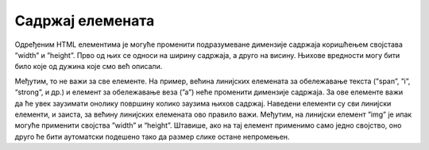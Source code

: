 Садржај елемената
=================

Одређеним HTML елементима је могуће променити подразумеване димензије садржаја коришћењем својстава ”width” и ”height”. Прво од њих се односи на ширину садржаја, а друго на висину. Њихове вредности могу бити било које од дужина које смо већ описали.

.. petlja-editor:: Poglavlje3/15

    index.html
    <!-- Poglavlje3/15/index.html -->
    
    <!DOCTYPE html>
    <html lang="sr">
        <head>
            <meta charset="utf-8">
            <title>CSS - димензије садржаја</title>

            <link rel="stylesheet" type="text/css" href="index.css">
        </head>
        <body>
            <p id="pasus-1">Овај пасус има димензије 300&times;200 пиксела.</p>
            <div>
            <p id="pasus-2">
                Овај пасус заузима половину ширине родитељског (div) елемента. Због тога, сав текстуални садржај у њему се
                подразумевано прелама у нове редове.
            </p>
            </div>
        </body>
    </html>
    ~~~
    index.css
    /* Poglavlje3/15/index.css */
    
    #pasus-1 {
        width: 300px;
        height: 200px;
        background-color: aquamarine;
    }

    div {
        width: 500px;
        height: 200px;
        background-color: cadetblue;
    }

    #pasus-2 {
        width: 50%;
        background-color: gold;
    }


Међутим, то не важи за све елементе. На пример, већина линијских елемената за обележавање текста (”span”, ”i”, “strong”, и др.) и елемент за обележавање веза (”а”) неће променити димензије садржаја. За ове елементе важи да ће увек заузимати онолику површину колико заузима њихов садржај. Наведени елементи су сви линијски елементи, и заиста, за већину линијских елемената ово правило важи. Међутим, на линијски елемент ”img” је ипак могуће применити својства ”width” и “height”. Штавише, ако на тај елемент применимо само једно својство, оно друго ће бити аутоматски подешено тако да размер слике остане непромењен.

.. petlja-editor:: html_slika_1

    index.html
    <!-- Poglavlje3/16/index.html -->
    
    <!DOCTYPE html>
    <html lang="sr">
    <head>
        <meta charset="utf-8">
        <title>CSS - димензије садржаја</title>

        <link rel="stylesheet" type="text/css" href="index.css">
    </head>
    <body>
        <span>Овај ”span” елемент има подешену димензију на 300 &times; 200 пиксела.</span>

        <div>
        <a href="./html5.png">Ширина ове везе је 100% ширине родитељског (див) елемента.</a>
        </div>

        <p>Слика испод је подешена да заузима 50% висине родитељског (div) елемента.</p>
        <div>
        <img src="https://petljamediastorage.blob.core.windows.net/root/Media/Default/Kursevi/OnlineNastava/specit4_web/_static/html5.png" alt="Логотип језика HTML5.">
        </div>
    </body>
    </html>
    ~~~
    index.css
    /* Poglavlje3/16/index.css */
    
    span {
        width: 300px;
        height: 200px;
        background-color: aquamarine;
    }

    div {
        width: 500px;
        height: 200px;
        background-color: cadetblue;
    }

    a {
        width: 100%;
        background-color: gold;
    }

    img {
        height: 50%;
    }
